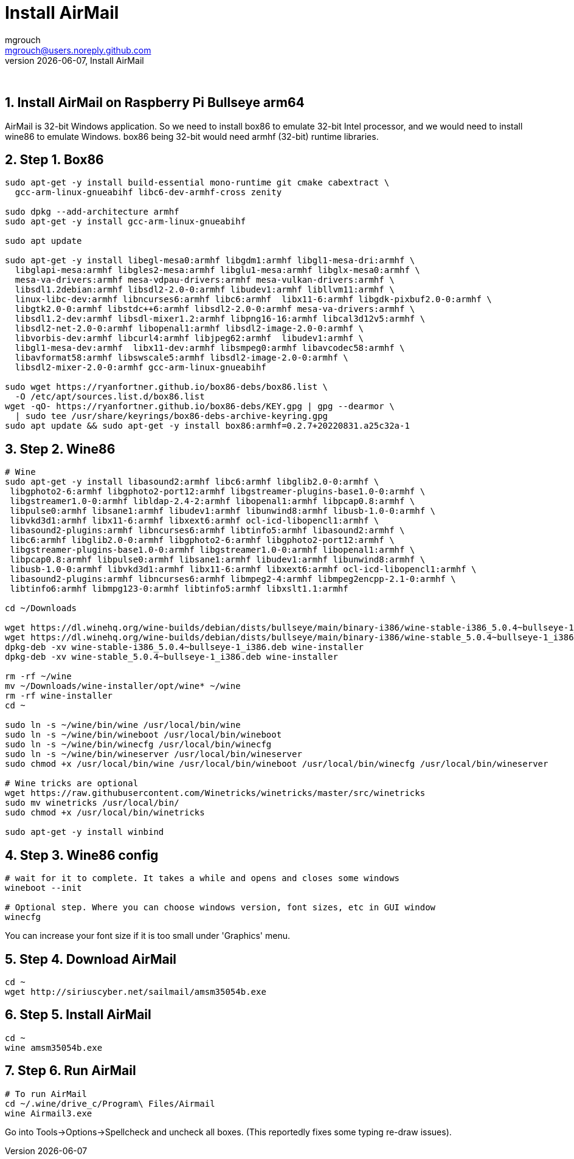 = Install AirMail
mgrouch <mgrouch@users.noreply.github.com>
{docdate}, Install AirMail
:imagesdir: images
:doctype: book
:description: Install AirMail on arm64
:organization: Bareboat Necessities
:keywords: openplotter, AirMail, PACTOR modem, arm64, rpi4, BBN OS
:description: Install AirMail with wine on arm64 Bullseye Raspberry Pi BBN OS, PACTOR modem support, Openplotter
:title-logo-image: image:bareboat-necessities-logo.svg[Bareboat Necessities Logo]
ifdef::backend-pdf[]
:source-highlighter: rouge
:toc-placement!: manual
:pdf-page-size: Letter
:plantumlconfig: plantuml.cfg
endif::[]
ifndef::backend-pdf[]
:toc-placement: left
endif::[]
:experimental:
:reproducible:
:toclevels: 4
:sectnums:
:sectnumlevels: 3
:encoding: utf-8
:lang: en
:icons: font
ifdef::env-github[]
:tip-caption: :bulb:
:note-caption: :information_source:
:important-caption: :heavy_exclamation_mark:
:caution-caption: :fire:
:warning-caption: :warning:
endif::[]
:env-github:

{zwsp} +

== Install AirMail on Raspberry Pi Bullseye arm64

AirMail is 32-bit Windows application. So we need to install box86 to emulate 32-bit Intel processor,
and we would need to install wine86 to emulate Windows. box86 being 32-bit would need armhf (32-bit)
runtime libraries.

== Step 1. Box86

[source, shell]
----
sudo apt-get -y install build-essential mono-runtime git cmake cabextract \
  gcc-arm-linux-gnueabihf libc6-dev-armhf-cross zenity

sudo dpkg --add-architecture armhf
sudo apt-get -y install gcc-arm-linux-gnueabihf

sudo apt update

sudo apt-get -y install libegl-mesa0:armhf libgdm1:armhf libgl1-mesa-dri:armhf \
  libglapi-mesa:armhf libgles2-mesa:armhf libglu1-mesa:armhf libglx-mesa0:armhf \
  mesa-va-drivers:armhf mesa-vdpau-drivers:armhf mesa-vulkan-drivers:armhf \
  libsdl1.2debian:armhf libsdl2-2.0-0:armhf libudev1:armhf libllvm11:armhf \
  linux-libc-dev:armhf libncurses6:armhf libc6:armhf  libx11-6:armhf libgdk-pixbuf2.0-0:armhf \
  libgtk2.0-0:armhf libstdc++6:armhf libsdl2-2.0-0:armhf mesa-va-drivers:armhf \
  libsdl1.2-dev:armhf libsdl-mixer1.2:armhf libpng16-16:armhf libcal3d12v5:armhf \
  libsdl2-net-2.0-0:armhf libopenal1:armhf libsdl2-image-2.0-0:armhf \
  libvorbis-dev:armhf libcurl4:armhf libjpeg62:armhf  libudev1:armhf \
  libgl1-mesa-dev:armhf  libx11-dev:armhf libsmpeg0:armhf libavcodec58:armhf \
  libavformat58:armhf libswscale5:armhf libsdl2-image-2.0-0:armhf \
  libsdl2-mixer-2.0-0:armhf gcc-arm-linux-gnueabihf

sudo wget https://ryanfortner.github.io/box86-debs/box86.list \
  -O /etc/apt/sources.list.d/box86.list
wget -qO- https://ryanfortner.github.io/box86-debs/KEY.gpg | gpg --dearmor \
  | sudo tee /usr/share/keyrings/box86-debs-archive-keyring.gpg
sudo apt update && sudo apt-get -y install box86:armhf=0.2.7+20220831.a25c32a-1

----


== Step 2. Wine86

[source, shell]
----
# Wine
sudo apt-get -y install libasound2:armhf libc6:armhf libglib2.0-0:armhf \
 libgphoto2-6:armhf libgphoto2-port12:armhf libgstreamer-plugins-base1.0-0:armhf \
 libgstreamer1.0-0:armhf libldap-2.4-2:armhf libopenal1:armhf libpcap0.8:armhf \
 libpulse0:armhf libsane1:armhf libudev1:armhf libunwind8:armhf libusb-1.0-0:armhf \
 libvkd3d1:armhf libx11-6:armhf libxext6:armhf ocl-icd-libopencl1:armhf \
 libasound2-plugins:armhf libncurses6:armhf libtinfo5:armhf libasound2:armhf \
 libc6:armhf libglib2.0-0:armhf libgphoto2-6:armhf libgphoto2-port12:armhf \
 libgstreamer-plugins-base1.0-0:armhf libgstreamer1.0-0:armhf libopenal1:armhf \
 libpcap0.8:armhf libpulse0:armhf libsane1:armhf libudev1:armhf libunwind8:armhf \
 libusb-1.0-0:armhf libvkd3d1:armhf libx11-6:armhf libxext6:armhf ocl-icd-libopencl1:armhf \
 libasound2-plugins:armhf libncurses6:armhf libmpeg2-4:armhf libmpeg2encpp-2.1-0:armhf \
 libtinfo6:armhf libmpg123-0:armhf libtinfo5:armhf libxslt1.1:armhf

cd ~/Downloads

wget https://dl.winehq.org/wine-builds/debian/dists/bullseye/main/binary-i386/wine-stable-i386_5.0.4~bullseye-1_i386.deb
wget https://dl.winehq.org/wine-builds/debian/dists/bullseye/main/binary-i386/wine-stable_5.0.4~bullseye-1_i386.deb
dpkg-deb -xv wine-stable-i386_5.0.4~bullseye-1_i386.deb wine-installer
dpkg-deb -xv wine-stable_5.0.4~bullseye-1_i386.deb wine-installer

rm -rf ~/wine
mv ~/Downloads/wine-installer/opt/wine* ~/wine
rm -rf wine-installer
cd ~

sudo ln -s ~/wine/bin/wine /usr/local/bin/wine
sudo ln -s ~/wine/bin/wineboot /usr/local/bin/wineboot
sudo ln -s ~/wine/bin/winecfg /usr/local/bin/winecfg
sudo ln -s ~/wine/bin/wineserver /usr/local/bin/wineserver
sudo chmod +x /usr/local/bin/wine /usr/local/bin/wineboot /usr/local/bin/winecfg /usr/local/bin/wineserver

# Wine tricks are optional
wget https://raw.githubusercontent.com/Winetricks/winetricks/master/src/winetricks
sudo mv winetricks /usr/local/bin/
sudo chmod +x /usr/local/bin/winetricks

sudo apt-get -y install winbind

----


== Step 3. Wine86 config


[source, shell]
----
# wait for it to complete. It takes a while and opens and closes some windows
wineboot --init

# Optional step. Where you can choose windows version, font sizes, etc in GUI window
winecfg
----

You can increase your font size if it is too small under 'Graphics' menu.

== Step 4. Download AirMail


[source, shell]
----
cd ~
wget http://siriuscyber.net/sailmail/amsm35054b.exe
----


== Step 5. Install AirMail

[source, shell]
----
cd ~
wine amsm35054b.exe
----


== Step 6. Run AirMail

[source, shell]
----

# To run AirMail
cd ~/.wine/drive_c/Program\ Files/Airmail
wine Airmail3.exe

----

Go into Tools->Options->Spellcheck and uncheck all boxes.
(This reportedly fixes some typing re-draw issues).
